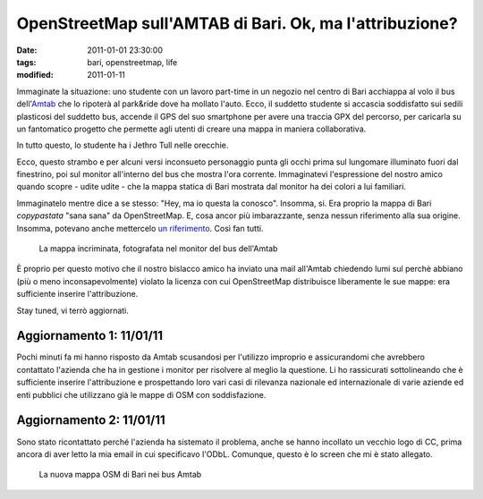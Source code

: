 OpenStreetMap sull'AMTAB di Bari. Ok, ma l'attribuzione?
========================================================

:date: 2011-01-01 23:30:00
:tags: bari, openstreetmap, life
:modified: 2011-01-11

Immaginate la situazione: uno studente con un lavoro part-time in un
negozio nel centro di Bari acchiappa al volo il bus
dell'`Amtab`_ che lo ripoterà al
park&ride dove ha mollato l'auto. Ecco, il suddetto studente si accascia
soddisfatto sui sedili plasticosi del suddetto bus, accende il GPS del
suo smartphone per avere una traccia GPX del percorso, per caricarla su
un fantomatico progetto che permette agli utenti di creare una mappa in
maniera collaborativa.

In tutto questo, lo studente ha i Jethro Tull nelle orecchie.

Ecco, questo strambo e per alcuni versi inconsueto personaggio punta gli
occhi prima sul lungomare illuminato fuori dal finestrino, poi sul
monitor all'interno del bus che mostra l'ora corrente. Immaginatevi
l'espressione del nostro amico quando scopre - udite udite - che la
mappa statica di Bari mostrata dal monitor ha dei colori a lui
familiari.

Immaginatelo mentre dice a se stesso: "Hey, ma io questa la conosco".
Insomma, si. Era proprio la mappa di Bari *copypastata* "sana sana" da
OpenStreetMap. E, cosa ancor più imbarazzante, senza nessun riferimento
alla sua origine. Insomma, potevano anche mettercelo `un riferimento`_. 
Così fan tutti.

.. figure:: {filename}/images/Immag024.jpg


   La mappa incriminata, fotografata nel monitor del bus dell'Amtab


È proprio per questo motivo che il nostro bislacco amico ha inviato una
mail all'Amtab chiedendo lumi sul perchè abbiano (più o meno
inconsapevolmente) violato la licenza con cui OpenStreetMap distribuisce
liberamente le sue mappe: era sufficiente inserire l'attribuzione.

Stay tuned, vi terrò aggiornati.

Aggiornamento 1: 11/01/11
-------------------------

Pochi minuti fa mi hanno risposto da Amtab scusandosi per l'utilizzo
improprio e assicurandomi che avrebbero contattato l'azienda che ha in
gestione i monitor per risolvere al meglio la questione. Li ho
rassicurati sottolineando che è sufficiente inserire l'attribuzione e
prospettando loro vari casi di rilevanza nazionale ed internazionale di
varie aziende ed enti pubblici che utilizzano già le mappe di OSM con
soddisfazione.

Aggiornamento 2: 11/01/11
-------------------------

Sono stato ricontattato perché l'azienda ha sistemato il problema, anche
se hanno incollato un vecchio logo di CC, prima ancora di aver letto la
mia email in cui specificavo l'ODbL. Comunque, questo è lo screen che mi
è stato allegato.

.. figure:: {filename}/images/BG_mappa.jpg


   La nuova mappa OSM di Bari nei bus Amtab


.. _Amtab: http://www.amtabservizio.it
.. _un riferimento: http://wiki.openstreetmap.org/wiki/IT:Legal_FAQ
